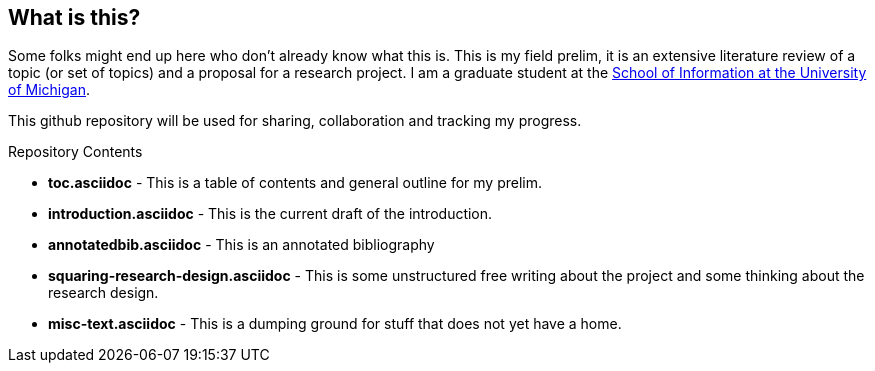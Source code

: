 == What is this?
Some folks might end up here who don't already know what this is. This is my field prelim, it is an extensive literature review of a topic (or set of topics) and a proposal for a research project. I am a graduate student at the https://si.umich.edu[School of Information at the University of Michigan]. 

This github repository will be used for sharing, collaboration and tracking my progress. 

.Repository Contents
** *toc.asciidoc* - This is a table of contents and general outline for my prelim.
** *introduction.asciidoc* - This is the current draft of the introduction.
** *annotatedbib.asciidoc* - This is an annotated bibliography 
** *squaring-research-design.asciidoc* - This is some unstructured free writing about the project and some thinking about the research design.
** *misc-text.asciidoc* - This is a dumping ground for stuff that does not yet have a home.